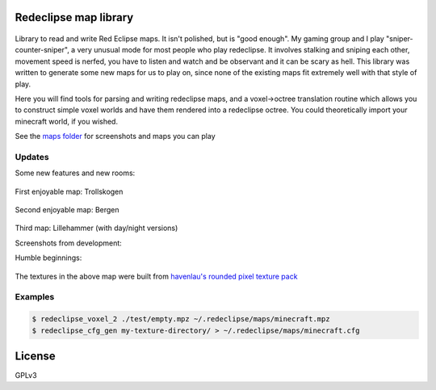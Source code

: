 Redeclipse map library 
======================

.. image:: https://travis-ci.org/erasche/remapper.svg?branch=master
   :target: https://travis-ci.org/erasche/remapper

.. image:: https://readthedocs.org/projects/remapper/badge/?version=latest
   :target: https://travis-ci.org/erasche/remappe://remapper.readthedocs.io/en/latest/

.. figure:: ./maps/hxr-4-straumsvik.screenshot.png
   :alt: 

Library to read and write Red Eclipse maps. It isn't polished, but is
"good enough". My gaming group and I play "sniper-counter-sniper", a
very unusual mode for most people who play redeclipse. It involves
stalking and sniping each other, movement speed is nerfed, you have to
listen and watch and be observant and it can be scary as hell. This
library was written to generate some new maps for us to play on, since
none of the existing maps fit extremely well with that style of play.

Here you will find tools for parsing and writing redeclipse maps, and a
voxel→octree translation routine which allows you to construct simple
voxel worlds and have them rendered into a redeclipse octree. You could
theoretically import your minecraft world, if you wished.

See the `maps folder <./maps/>`__ for screenshots and maps you can play

Updates
-------

Some new features and new rooms:

.. figure:: ./maps/straumsvik.screenshot.png
   :alt: 

First enjoyable map: Trollskogen

.. figure:: ./maps/trollskogen-big.png
   :alt: 

Second enjoyable map: Bergen

.. figure:: ./maps/bergen-big.png
   :alt: 

Third map: Lillehammer (with day/night versions)

|image0| |image1|

Screenshots from development:

|image2| |image3|

Humble beginnings:

.. figure:: ./media/random.png
   :alt: 

The textures in the above map were built from `havenlau's rounded pixel
texture
pack <http://www.minecraftforum.net/forums/mapping-and-modding/resource-packs/1237362-32x-64x-1-0-0-rounded-pixel-under-construction>`__

Examples
--------

.. code:: console

    $ redeclipse_voxel_2 ./test/empty.mpz ~/.redeclipse/maps/minecraft.mpz
    $ redeclipse_cfg_gen my-texture-directory/ > ~/.redeclipse/maps/minecraft.cfg

License
=======

GPLv3

.. |image0| image:: ./maps/lillehammer-day-2.png
.. |image1| image:: ./maps/lillehammer-night-2.png
.. |image2| image:: ./maps/sandvika.png
.. |image3| image:: ./maps/fjell-big.png
